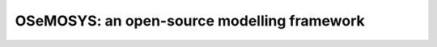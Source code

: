 ============================================
OSeMOSYS: an open-source modelling framework
============================================